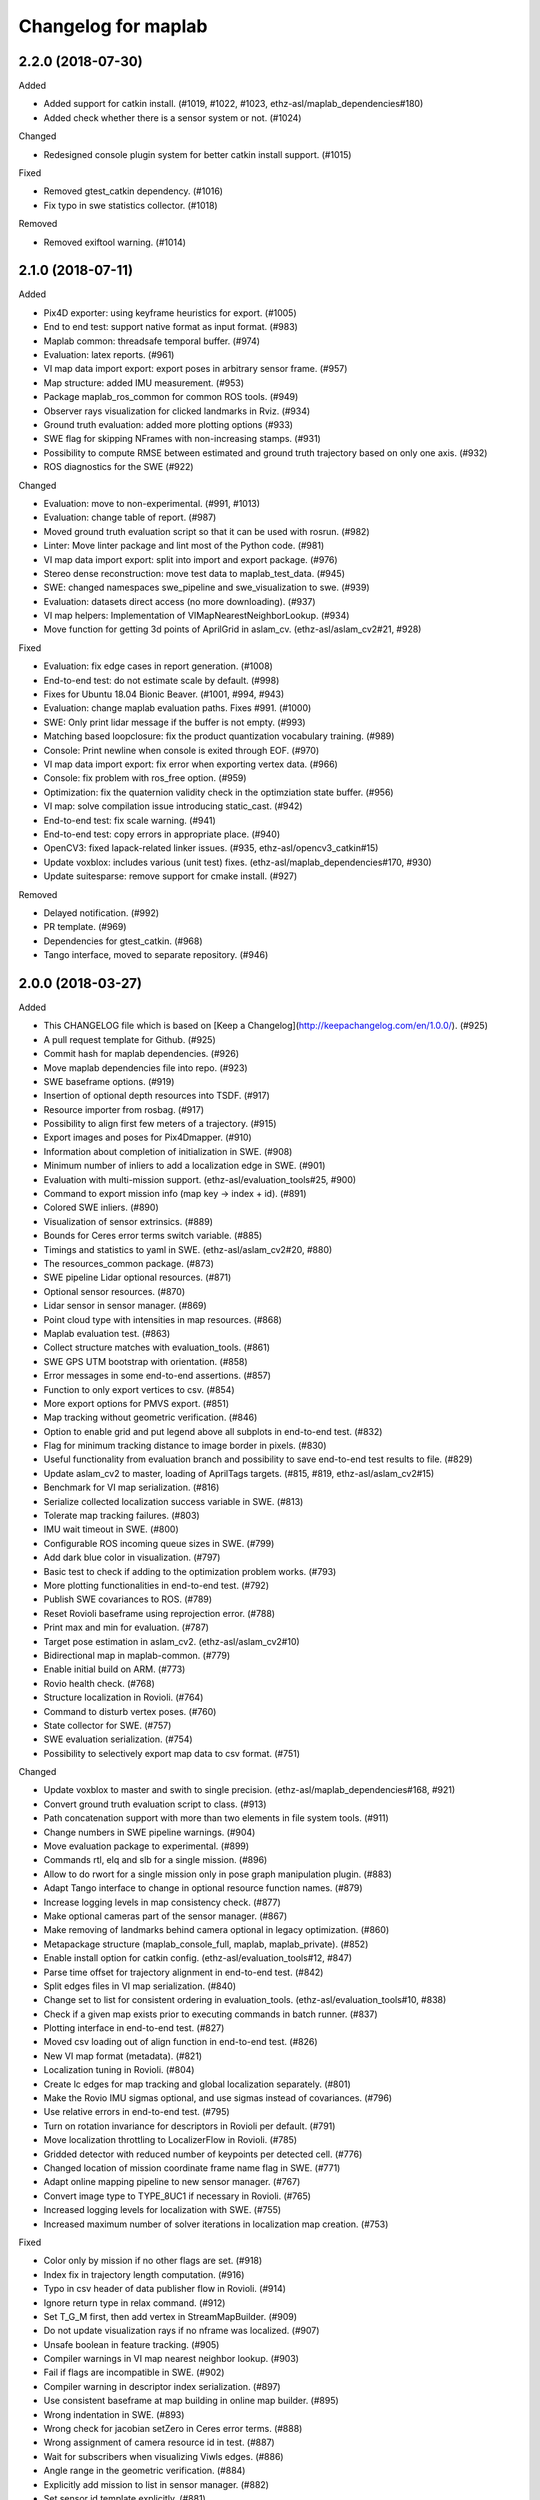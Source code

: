 ====================
Changelog for maplab
====================

2.2.0 (2018-07-30)
------------------

Added

* Added support for catkin install. (#1019, #1022, #1023, ethz-asl/maplab_dependencies#180)
* Added check whether there is a sensor system or not. (#1024)

Changed

* Redesigned console plugin system for better catkin install support. (#1015)

Fixed

* Removed gtest_catkin dependency. (#1016)
* Fix typo in swe statistics collector. (#1018)

Removed

* Removed exiftool warning. (#1014)

2.1.0 (2018-07-11)
------------------

Added

* Pix4D exporter: using keyframe heuristics for export. (#1005)
* End to end test: support native format as input format. (#983)
* Maplab common: threadsafe temporal buffer. (#974)
* Evaluation: latex reports. (#961)
* VI map data import export: export poses in arbitrary sensor frame. (#957)
* Map structure: added IMU measurement. (#953)
* Package maplab_ros_common for common ROS tools. (#949)
* Observer rays visualization for clicked landmarks in Rviz. (#934)
* Ground truth evaluation: added more plotting options (#933)
* SWE flag for skipping NFrames with non-increasing stamps. (#931)
* Possibility to compute RMSE between estimated and ground truth trajectory based on only one axis. (#932)
* ROS diagnostics for the SWE (#922)

Changed

* Evaluation: move to non-experimental. (#991, #1013)
* Evaluation: change table of report. (#987)
* Moved ground truth evaluation script so that it can be used with rosrun. (#982)
* Linter: Move linter package and lint most of the Python code. (#981)
* VI map data import export: split into import and export package. (#976)
* Stereo dense reconstruction: move test data to maplab_test_data. (#945)
* SWE: changed namespaces swe_pipeline and swe_visualization to swe. (#939)
* Evaluation: datasets direct access (no more downloading). (#937)
* VI map helpers: Implementation of VIMapNearestNeighborLookup. (#934)
* Move function for getting 3d points of AprilGrid in aslam_cv. (ethz-asl/aslam_cv2#21, #928)

Fixed

* Evaluation: fix edge cases in report generation. (#1008)
* End-to-end test: do not estimate scale by default. (#998)
* Fixes for Ubuntu 18.04 Bionic Beaver. (#1001, #994, #943)
* Evaluation: change maplab evaluation paths. Fixes #991. (#1000)
* SWE: Only print lidar message if the buffer is not empty. (#993)
* Matching based loopclosure: fix the product quantization vocabulary training. (#989)
* Console: Print newline when console is exited through EOF. (#970)
* VI map data import export: fix error when exporting vertex data. (#966)
* Console: fix problem with ros_free option. (#959)
* Optimization: fix the quaternion validity check in the optimziation state buffer. (#956)
* VI map: solve compilation issue introducing static_cast. (#942)
* End-to-end test: fix scale warning. (#941)
* End-to-end test: copy errors in appropriate place. (#940)
* OpenCV3: fixed lapack-related linker issues. (#935, ethz-asl/opencv3_catkin#15)
* Update voxblox: includes various (unit test) fixes. (ethz-asl/maplab_dependencies#170, #930)
* Update suitesparse: remove support for cmake install. (#927)

Removed

* Delayed notification. (#992)
* PR template. (#969)
* Dependencies for gtest_catkin. (#968)
* Tango interface, moved to separate repository. (#946)

2.0.0 (2018-03-27)
------------------

Added

* This CHANGELOG file which is based on [Keep a Changelog](http://keepachangelog.com/en/1.0.0/). (#925)
* A pull request template for Github. (#925)
* Commit hash for maplab dependencies. (#926)
* Move maplab dependencies file into repo. (#923)
* SWE baseframe options. (#919)
* Insertion of optional depth resources into TSDF. (#917)
* Resource importer from rosbag. (#917)
* Possibility to align first few meters of a trajectory. (#915)
* Export images and poses for Pix4Dmapper. (#910)
* Information about completion of initialization in SWE. (#908)
* Minimum number of inliers to add a localization edge in SWE. (#901)
* Evaluation with multi-mission support. (ethz-asl/evaluation_tools#25, #900)
* Command to export mission info (map key -> index + id). (#891)
* Colored SWE inliers. (#890)
* Visualization of sensor extrinsics. (#889)
* Bounds for Ceres error terms switch variable. (#885)
* Timings and statistics to yaml in SWE. (ethz-asl/aslam_cv2#20, #880)
* The resources_common package. (#873)
* SWE pipeline Lidar optional resources. (#871)
* Optional sensor resources. (#870)
* Lidar sensor in sensor manager. (#869)
* Point cloud type with intensities in map resources. (#868)
* Maplab evaluation test. (#863)
* Collect structure matches with evaluation_tools. (#861)
* SWE GPS UTM bootstrap with orientation. (#858)
* Error messages in some end-to-end assertions. (#857)
* Function to only export vertices to csv. (#854)
* More export options for PMVS export. (#851)
* Map tracking without geometric verification. (#846)
* Option to enable grid and put legend above all subplots in end-to-end test. (#832)
* Flag for minimum tracking distance to image border in pixels. (#830)
* Useful functionality from evaluation branch and possibility to save end-to-end test results to file. (#829)
* Update aslam_cv2 to master, loading of AprilTags targets. (#815, #819, ethz-asl/aslam_cv2#15)
* Benchmark for VI map serialization. (#816)
* Serialize collected localization success variable in SWE. (#813)
* Tolerate map tracking failures. (#803)
* IMU wait timeout in SWE. (#800)
* Configurable ROS incoming queue sizes in SWE. (#799)
* Add dark blue color in visualization. (#797)
* Basic test to check if adding to the optimization problem works. (#793)
* More plotting functionalities in end-to-end test. (#792)
* Publish SWE covariances to ROS. (#789)
* Reset Rovioli baseframe using reprojection error. (#788)
* Print max and min for evaluation. (#787)
* Target pose estimation in aslam_cv2. (ethz-asl/aslam_cv2#10)
* Bidirectional map in maplab-common. (#779)
* Enable initial build on ARM. (#773)
* Rovio health check. (#768)
* Structure localization in Rovioli. (#764)
* Command to disturb vertex poses. (#760)
* State collector for SWE. (#757)
* SWE evaluation serialization. (#754)
* Possibility to selectively export map data to csv format. (#751)

Changed

* Update voxblox to master and swith to single precision. (ethz-asl/maplab_dependencies#168, #921)
* Convert ground truth evaluation script to class. (#913)
* Path concatenation support with more than two elements in file system tools. (#911)
* Change numbers in SWE pipeline warnings. (#904)
* Move evaluation package to experimental. (#899)
* Commands rtl, elq and slb for a single mission. (#896)
* Allow to do rwort for a single mission only in pose graph manipulation plugin. (#883)
* Adapt Tango interface to change in optional resource function names. (#879)
* Increase logging levels in map consistency check. (#877)
* Make optional cameras part of the sensor manager. (#867)
* Make removing of landmarks behind camera optional in legacy optimization. (#860)
* Metapackage structure (maplab_console_full, maplab, maplab_private). (#852)
* Enable install option for catkin config. (ethz-asl/evaluation_tools#12, #847)
* Parse time offset for trajectory alignment in end-to-end test. (#842)
* Split edges files in VI map serialization. (#840)
* Change set to list for consistent ordering in evaluation_tools. (ethz-asl/evaluation_tools#10, #838)
* Check if a given map exists prior to executing commands in batch runner. (#837)
* Plotting interface in end-to-end test. (#827)
* Moved csv loading out of align function in end-to-end test. (#826)
* New VI map format (metadata). (#821)
* Localization tuning in Rovioli. (#804)
* Create lc edges for map tracking and global localization separately. (#801)
* Make the Rovio IMU sigmas optional, and use sigmas instead of covariances. (#796)
* Use relative errors in end-to-end test. (#795)
* Turn on rotation invariance for descriptors in Rovioli per default. (#791)
* Move localization throttling to LocalizerFlow in Rovioli. (#785)
* Gridded detector with reduced number of keypoints per detected cell. (#776)
* Changed location of mission coordinate frame name flag in SWE. (#771)
* Adapt online mapping pipeline to new sensor manager. (#767)
* Convert image type to TYPE_8UC1 if necessary in Rovioli. (#765)
* Increased logging levels for localization with SWE. (#755)
* Increased maximum number of solver iterations in localization map creation. (#753)

Fixed

* Color only by mission if no other flags are set. (#918)
* Index fix in trajectory length computation. (#916)
* Typo in csv header of data publisher flow in Rovioli. (#914)
* Ignore return type in relax command. (#912)
* Set T_G_M first, then add vertex in StreamMapBuilder. (#909)
* Do not update visualization rays if no nframe was localized. (#907)
* Unsafe boolean in feature tracking. (#905)
* Compiler warnings in VI map nearest neighbor lookup. (#903)
* Fail if flags are incompatible in SWE. (#902)
* Compiler warning in descriptor index serialization. (#897)
* Use consistent baseframe at map building in online map builder. (#895)
* Wrong indentation in SWE. (#893)
* Wrong check for jacobian setZero in Ceres error terms. (#888)
* Wrong assignment of camera resource id in test. (#887)
* Wait for subscribers when visualizing Viwls edges. (#886)
* Angle range in the geometric verification. (#884)
* Explicitly add mission to list in sensor manager. (#882)
* Set sensor id template explicitly. (#881)
* Merge maps with resource ids. (#878)
* Reorder element in initializer list of SWE pipeline. (#876)
* Time to string in file system tools. (#875)
* Compiler warnings in map tracking. (#874)
* Compiler warnings in SWE. (#872)
* Do not crash when parsing gflags in the console by hacking into gflags exit function. (#856)
* Warnings related to metapackges when calling catkin_find. (#855)
* Copy/paste error in logging message in pose graph manipulation plugin. (#853)
* Prevent vector reallocations during landmark queries. (#849)
* Convert thread safe queue test to C++. (#844)
* Move shutdown after join in thread safe queue test. (#843)
* Fix align_delete and properly destruct object inside aligned unique ptr. (ethz-asl/aslam_cv2#18, #839)
* Patch with changes from maplab public. (#836)
* Bug when map was sometimes nullptr in cmap. (#835)
* Gridded typo. (#834)
* Keypoint matcher search radius. (ethz-asl/aslam_cv2#17, #831)
* Issue with queue shutdown. (#828)
* Wrongly spelled Joern Rheder name. (#825)
* Ensure that the quaternion real part is positive in legacy graph ba optimizer. (#823)
* Pipeline shutdown. (#ethz-asl/aslam_cv2#13, #822)
* Set ViNode time stamp in SWE. (#818)
* Overwriting of extrinsics. (#811)
* Ensure that warning does not show up for reference sensor in legacy graph ba optimizer. (#810)
* Change from time_t to int64_t. (ethz-asl/maplab#10, #805)
* Queue shutdown in SWE. (#802)
* Yaw angle filter. (#798)
* Clean up sensor manager when removing a mission. (#782)
* Csv exporter when no keypoint scales available. (#781)
* Copy map command. (#780)
* TF tree in SWE. (#774)
* Feature tracking test in Rovioli fixed. (#769, #770)
* Temporarily disabled unstable feature tracking test in Rovioli. (#758)
* Inverting quaternion in graph ba optimizer if there is a negative w value. (#756)
* Missing includes in sensor-extrinsics.cc. (#752)

Removed

* Dead code from sensors. (#920)
* Get rid of aslam_cv_build dependency. (ethz-asl/aslam_cv2#19, #865)
* Non-default termination criteria in legacy graph ba optimizer. (#859)
* Obsolete flags from Rovioli tutorial scripts. (#850)
* Deprecated VI map serialization. (#817)
* Unused/duplicate commands in VI map data import/export plugin. (#766)
* Unused IMU sigma flags. (#762)

1.0.0 (2017-11-29)
------------------
* (First public release)
